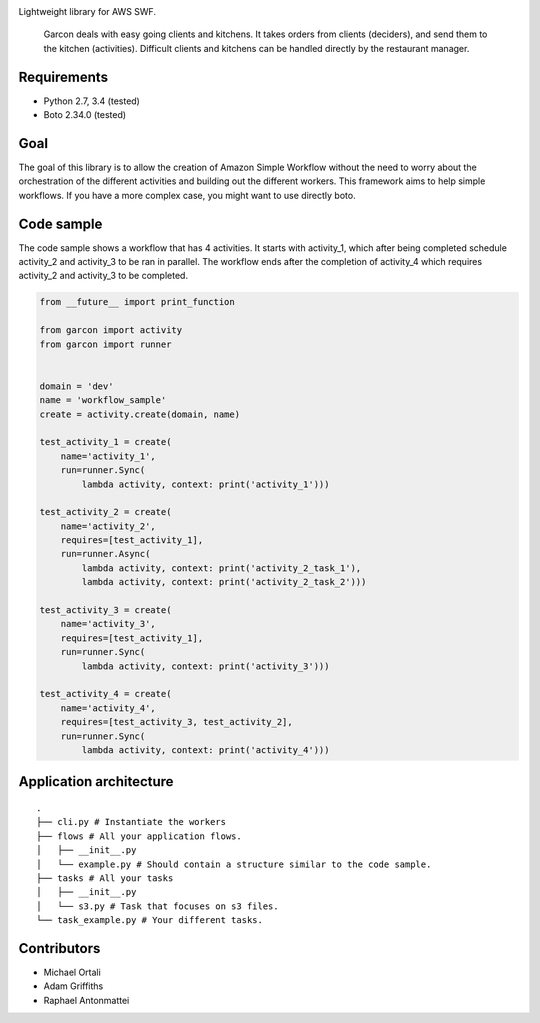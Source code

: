 |Build Status| |Coverage Status|

Lightweight library for AWS SWF.

    Garcon deals with easy going clients and kitchens. It takes orders
    from clients (deciders), and send them to the kitchen (activities).
    Difficult clients and kitchens can be handled directly by the
    restaurant manager.

Requirements
~~~~~~~~~~~~

-  Python 2.7, 3.4 (tested)
-  Boto 2.34.0 (tested)

Goal
~~~~

The goal of this library is to allow the creation of Amazon Simple
Workflow without the need to worry about the orchestration of the
different activities and building out the different workers. This
framework aims to help simple workflows. If you have a more complex
case, you might want to use directly boto.

Code sample
~~~~~~~~~~~

The code sample shows a workflow that has 4 activities. It starts with
activity\_1, which after being completed schedule activity\_2 and
activity\_3 to be ran in parallel. The workflow ends after the
completion of activity\_4 which requires activity\_2 and activity\_3 to
be completed.

.. code:: python

    from __future__ import print_function

    from garcon import activity
    from garcon import runner


    domain = 'dev'
    name = 'workflow_sample'
    create = activity.create(domain, name)

    test_activity_1 = create(
        name='activity_1',
        run=runner.Sync(
            lambda activity, context: print('activity_1')))

    test_activity_2 = create(
        name='activity_2',
        requires=[test_activity_1],
        run=runner.Async(
            lambda activity, context: print('activity_2_task_1'),
            lambda activity, context: print('activity_2_task_2')))

    test_activity_3 = create(
        name='activity_3',
        requires=[test_activity_1],
        run=runner.Sync(
            lambda activity, context: print('activity_3')))

    test_activity_4 = create(
        name='activity_4',
        requires=[test_activity_3, test_activity_2],
        run=runner.Sync(
            lambda activity, context: print('activity_4')))

Application architecture
~~~~~~~~~~~~~~~~~~~~~~~~

::

    .
    ├── cli.py # Instantiate the workers
    ├── flows # All your application flows.
    │   ├── __init__.py
    │   └── example.py # Should contain a structure similar to the code sample.
    ├── tasks # All your tasks
    │   ├── __init__.py
    │   └── s3.py # Task that focuses on s3 files.
    └── task_example.py # Your different tasks.

Contributors
~~~~~~~~~~~~

-  Michael Ortali
-  Adam Griffiths
-  Raphael Antonmattei

.. _xethorn: github.com/xethorn
.. _rantonmattei: github.com/rantonmattei

.. |Build Status| image:: https://travis-ci.org/xethorn/garcon.svg
   :target: https://travis-ci.org/xethorn/garcon
.. |Coverage Status| image:: https://coveralls.io/repos/xethorn/garcon/badge.svg?branch=master
   :target: https://coveralls.io/r/xethorn/garcon?branch=master